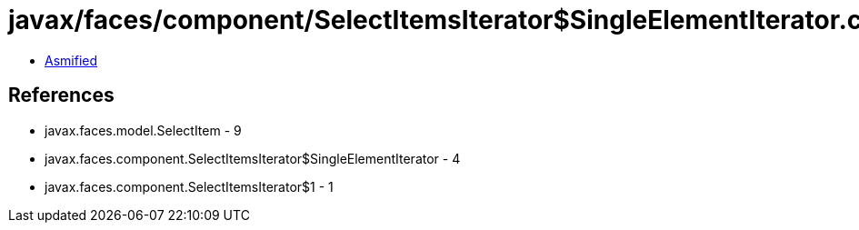 = javax/faces/component/SelectItemsIterator$SingleElementIterator.class

 - link:SelectItemsIterator$SingleElementIterator-asmified.java[Asmified]

== References

 - javax.faces.model.SelectItem - 9
 - javax.faces.component.SelectItemsIterator$SingleElementIterator - 4
 - javax.faces.component.SelectItemsIterator$1 - 1
